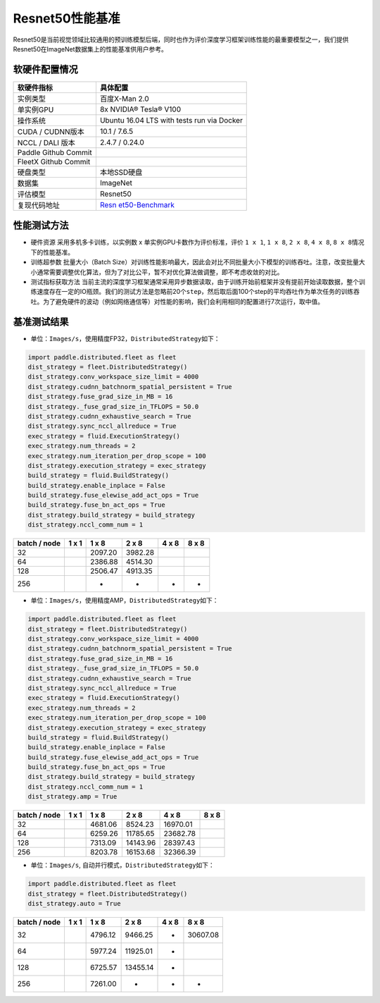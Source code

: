 Resnet50性能基准
----------------

Resnet50是当前视觉领域比较通用的预训练模型后端，同时也作为评价深度学习框架训练性能的最重要模型之一，我们提供Resnet50在ImageNet数据集上的性能基准供用户参考。

软硬件配置情况
~~~~~~~~~~~~~~

+----------------------+----------------------------------------------+
| 软硬件指标           | 具体配置                                     |
+======================+==============================================+
| 实例类型             | 百度X-Man 2.0                                |
+----------------------+----------------------------------------------+
| 单实例GPU            | 8x NVIDIA® Tesla® V100                       |
+----------------------+----------------------------------------------+
| 操作系统             | Ubuntu 16.04 LTS with tests run via Docker   |
+----------------------+----------------------------------------------+
| CUDA / CUDNN版本     | 10.1 / 7.6.5                                 |
+----------------------+----------------------------------------------+
| NCCL / DALI 版本     | 2.4.7 / 0.24.0                               |
+----------------------+----------------------------------------------+
| Paddle Github Commit |                                              |
+----------------------+----------------------------------------------+
| FleetX Github Commit |                                              |
+----------------------+----------------------------------------------+
| 硬盘类型             | 本地SSD硬盘                                  |
+----------------------+----------------------------------------------+
| 数据集               | ImageNet                                     |
+----------------------+----------------------------------------------+
| 评估模型             | Resnet50                                     |
+----------------------+----------------------------------------------+
| 复现代码地址         | `Resn                                        |
|                      | et50-Benchmark <https://github.com/PaddlePad |
|                      | dle/FleetX/tree/develop/benchmark/paddle>`__ |
+----------------------+----------------------------------------------+

性能测试方法
~~~~~~~~~~~~

-  硬件资源 采用多机多卡训练，以实例数 x 单实例GPU卡数作为评价标准，评价
   ``1 x 1``, ``1 x 8``, ``2 x 8``, ``4 x 8``,
   ``8 x 8``\ 情况下的性能基准。

-  训练超参数 批量大小（Batch
   Size）对训练性能影响最大，因此会对比不同批量大小下模型的训练吞吐。注意，改变批量大小通常需要调整优化算法，但为了对比公平，暂不对优化算法做调整，即不考虑收敛的对比。

-  测试指标获取方法
   当前主流的深度学习框架通常采用异步数据读取，由于训练开始前框架并没有提前开始读取数据，整个训练速度存在一定的IO瓶颈。我们的测试方法是忽略前20个\ ``step``\ ，然后取后面100个step的平均吞吐作为单次任务的训练吞吐。为了避免硬件的波动（例如网络通信等）对性能的影响，我们会利用相同的配置进行7次运行，取中值。

基准测试结果
~~~~~~~~~~~~

-  单位：\ ``Images/s``\ ，使用精度FP32，\ ``DistributedStrategy``\ 如下：

.. code:: python

   import paddle.distributed.fleet as fleet
   dist_strategy = fleet.DistributedStrategy()
   dist_strategy.conv_workspace_size_limit = 4000
   dist_strategy.cudnn_batchnorm_spatial_persistent = True
   dist_strategy.fuse_grad_size_in_MB = 16
   dist_strategy._fuse_grad_size_in_TFLOPS = 50.0
   dist_strategy.cudnn_exhaustive_search = True
   dist_strategy.sync_nccl_allreduce = True
   exec_strategy = fluid.ExecutionStrategy()
   exec_strategy.num_threads = 2
   exec_strategy.num_iteration_per_drop_scope = 100
   dist_strategy.execution_strategy = exec_strategy
   build_strategy = fluid.BuildStrategy()
   build_strategy.enable_inplace = False
   build_strategy.fuse_elewise_add_act_ops = True
   build_strategy.fuse_bn_act_ops = True
   dist_strategy.build_strategy = build_strategy
   dist_strategy.nccl_comm_num = 1

============ ===== ======= ======= ===== =====
batch / node 1 x 1 1 x 8   2 x 8   4 x 8 8 x 8 
============ ===== ======= ======= ===== =====
32                 2097.20 3982.28             
64                 2386.88 4514.30             
128                2506.47 4913.35             
256                -       -       -     -     
============ ===== ======= ======= ===== =====

-  单位：\ ``Images/s``\ ，使用精度AMP，\ ``DistributedStrategy``\ 如下：

.. code:: python

   import paddle.distributed.fleet as fleet
   dist_strategy = fleet.DistributedStrategy()
   dist_strategy.conv_workspace_size_limit = 4000
   dist_strategy.cudnn_batchnorm_spatial_persistent = True
   dist_strategy.fuse_grad_size_in_MB = 16
   dist_strategy._fuse_grad_size_in_TFLOPS = 50.0
   dist_strategy.cudnn_exhaustive_search = True
   dist_strategy.sync_nccl_allreduce = True
   exec_strategy = fluid.ExecutionStrategy()
   exec_strategy.num_threads = 2
   exec_strategy.num_iteration_per_drop_scope = 100
   dist_strategy.execution_strategy = exec_strategy
   build_strategy = fluid.BuildStrategy()
   build_strategy.enable_inplace = False
   build_strategy.fuse_elewise_add_act_ops = True
   build_strategy.fuse_bn_act_ops = True
   dist_strategy.build_strategy = build_strategy
   dist_strategy.nccl_comm_num = 1
   dist_strategy.amp = True

============ ===== ======= ======== ======== =====
batch / node 1 x 1 1 x 8   2 x 8    4 x 8    8 x 8
============ ===== ======= ======== ======== =====
32                 4681.06 8524.23  16970.01 
64                 6259.26 11785.65 23682.78 
128                7313.09 14143.96 28397.43 
256                8203.78 16153.68 32366.39 
============ ===== ======= ======== ======== =====

-  单位：\ ``Images/s``, 自动并行模式，\ ``DistributedStrategy``\ 如下：

.. code:: python

   import paddle.distributed.fleet as fleet
   dist_strategy = fleet.DistributedStrategy()
   dist_strategy.auto = True

============ ===== ======= ======== ===== ========
batch / node 1 x 1 1 x 8   2 x 8    4 x 8 8 x 8
============ ===== ======= ======== ===== ========
32                 4796.12 9466.25  -     30607.08
64                 5977.24 11925.01 -     
128                6725.57 13455.14 -     
256                7261.00 -        -     -
============ ===== ======= ======== ===== ========
